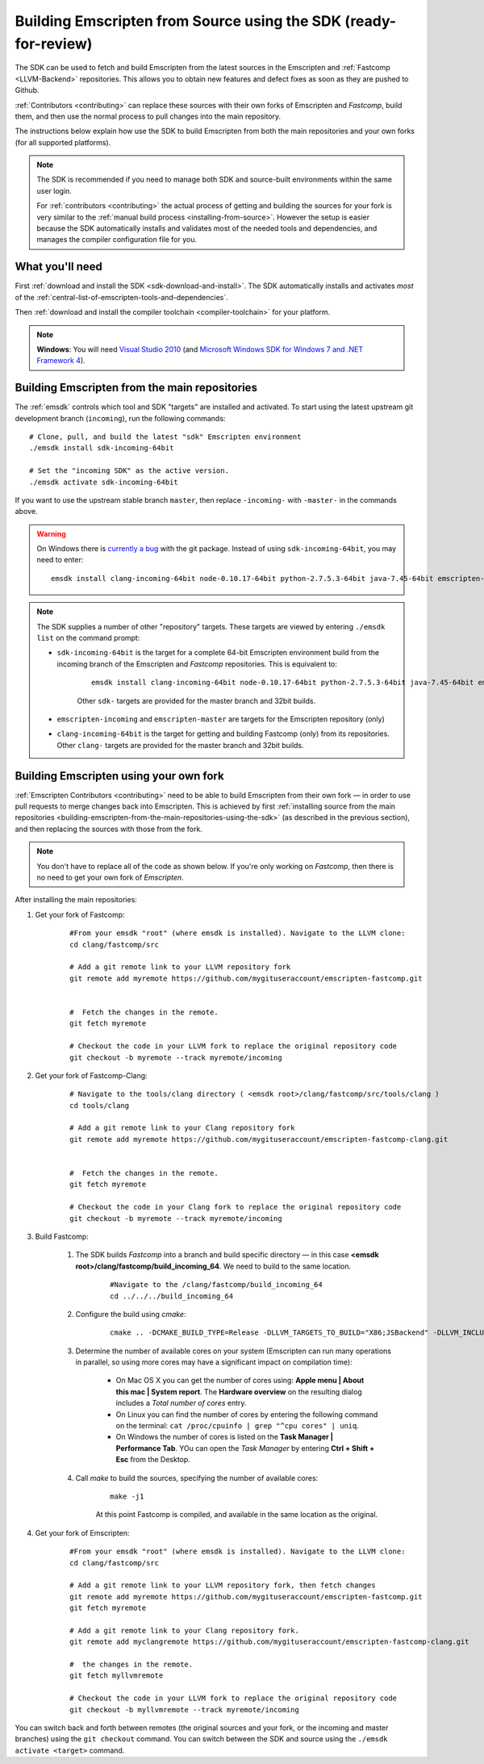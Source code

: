 .. _building-emscripten-from-source-using-the-sdk:

===================================================================
Building Emscripten from Source using the SDK (ready-for-review)
===================================================================

The SDK can be used to fetch and build Emscripten from the latest sources in the Emscripten and :ref:`Fastcomp <LLVM-Backend>` repositories. This allows you to obtain new features and defect fixes as soon as they are pushed to Github. 

:ref:`Contributors <contributing>` can replace these sources with their own forks of Emscripten and *Fastcomp*, build them, and then use the normal process to pull changes into the main repository.

The instructions below explain how use the SDK to build Emscripten from both the main repositories and your own forks (for all supported platforms).

.. note:: The SDK is recommended if you need to manage both SDK and source-built environments within the same user login. 

	For :ref:`contributors <contributing>` the actual process of getting and building the sources for your fork is very similar to the :ref:`manual build process <installing-from-source>`. However the setup is easier because the SDK automatically installs and validates most of the needed tools and dependencies, and manages the compiler configuration file for you.


What you'll need
================

First :ref:`download and install the SDK <sdk-download-and-install>`. The SDK automatically installs and activates *most* of the :ref:`central-list-of-emscripten-tools-and-dependencies`. 

Then :ref:`download and install the compiler toolchain <compiler-toolchain>` for your platform.

.. note:: **Windows**: You will need `Visual Studio 2010 <http://go.microsoft.com/?linkid=9709949>`_ (and `Microsoft Windows SDK for Windows 7 and .NET Framework 4 <http://www.microsoft.com/en-us/download/details.aspx?id=8279>`_).


.. _building-emscripten-from-the-main-repositories-using-the-sdk:

Building Emscripten from the main repositories
==============================================

The :ref:`emsdk` controls which tool and SDK "targets" are installed and activated. To start using the latest upstream git development branch (``incoming``), run the following commands:

::
	
	# Clone, pull, and build the latest "sdk" Emscripten environment
	./emsdk install sdk-incoming-64bit
		
	# Set the "incoming SDK" as the active version.
	./emsdk activate sdk-incoming-64bit	
	
.. todo:: **HamishW** Check whether the bug (https://github.com/juj/emsdk/issues/13) is fixed and remove the windows specific line if it is.

If you want to use the upstream stable branch ``master``, then replace ``-incoming-`` with ``-master-`` in the commands above.

.. warning:: On Windows there is `currently a bug <https://github.com/juj/emsdk/issues/13>`_ with the git package. Instead of using ``sdk-incoming-64bit``, you may need to enter: 

	::
	
		emsdk install clang-incoming-64bit node-0.10.17-64bit python-2.7.5.3-64bit java-7.45-64bit emscripten-incoming

.. note:: The SDK supplies a number of other "repository" targets. These targets are viewed by entering ``./emsdk list`` on the command prompt:

	- ``sdk-incoming-64bit`` is the target for a complete 64-bit Emscripten environment build from the incoming branch of the Emscripten and *Fastcomp* repositories. This is equivalent to:
		
		::
			
			emsdk install clang-incoming-64bit node-0.10.17-64bit python-2.7.5.3-64bit java-7.45-64bit emscripten-incoming git-1.8.3
		
		Other ``sdk-`` targets are provided for the master branch and 32bit builds.
	
	- ``emscripten-incoming`` and ``emscripten-master`` are targets for the Emscripten repository (only)
	- ``clang-incoming-64bit`` is the target for getting and building Fastcomp (only) from its repositories. Other ``clang-`` targets are provided for the master branch and 32bit builds.



Building Emscripten using your own fork
=======================================

:ref:`Emscripten Contributors <contributing>` need to be able to build Emscripten from their own fork — in order to use pull requests to merge changes back into Emscripten. This is achieved by first :ref:`installing source from the main repositories <building-emscripten-from-the-main-repositories-using-the-sdk>` (as described in the previous section), and then replacing the sources with those from the fork.

.. note:: You don't have to replace all of the code as shown below. If you're only working on *Fastcomp*, then there is no need to get your own fork of *Emscripten*.

After installing the main repositories:

#. Get your fork of Fastcomp:

	::
	
		#From your emsdk "root" (where emsdk is installed). Navigate to the LLVM clone:
		cd clang/fastcomp/src
		
		# Add a git remote link to your LLVM repository fork
		git remote add myremote https://github.com/mygituseraccount/emscripten-fastcomp.git
		

		#  Fetch the changes in the remote.
		git fetch myremote
		
		# Checkout the code in your LLVM fork to replace the original repository code
		git checkout -b myremote --track myremote/incoming
 
 
#. Get your fork of Fastcomp-Clang:

	::
	
		# Navigate to the tools/clang directory ( <emsdk root>/clang/fastcomp/src/tools/clang )
		cd tools/clang
		
		# Add a git remote link to your Clang repository fork
		git remote add myremote https://github.com/mygituseraccount/emscripten-fastcomp-clang.git
		

		#  Fetch the changes in the remote.
		git fetch myremote
		
		# Checkout the code in your Clang fork to replace the original repository code
		git checkout -b myremote --track myremote/incoming

#. Build Fastcomp:

	#. The SDK builds *Fastcomp* into a branch and build specific directory — in this case **<emsdk root>/clang/fastcomp/build_incoming_64**. We need to build to the same location.

		::  
		
			#Navigate to the /clang/fastcomp/build_incoming_64
			cd ../../../build_incoming_64
		
		
		
	#. Configure the build using *cmake*:
	
		::
				
			cmake .. -DCMAKE_BUILD_TYPE=Release -DLLVM_TARGETS_TO_BUILD="X86;JSBackend" -DLLVM_INCLUDE_EXAMPLES=OFF -DLLVM_INCLUDE_TESTS=OFF -DCLANG_INCLUDE_EXAMPLES=OFF -DCLANG_INCLUDE_TESTS=OFF
	   
	#. Determine the number of available cores on your system (Emscripten can run many operations in parallel, so using more cores may have a significant impact on compilation time):

		- On Mac OS X you can get the number of cores using: **Apple menu | About this mac | System report**. The **Hardware overview** on the resulting dialog includes a *Total number of cores* entry.
		- On Linux you can find the number of cores by entering the following command on the terminal: ``cat /proc/cpuinfo | grep "^cpu cores" | uniq``.
		- On Windows the number of cores is listed on the **Task Manager | Performance Tab**. YOu can open the *Task Manager* by entering **Ctrl + Shift + Esc** from the Desktop.

	#. Call *make* to build the sources, specifying the number of available cores:

		::
			
			make -j1
			
		At this point Fastcomp is compiled, and available in the same location as the original.


#. Get your fork of Emscripten:

	::
	
		#From your emsdk "root" (where emsdk is installed). Navigate to the LLVM clone:
		cd clang/fastcomp/src
		
		# Add a git remote link to your LLVM repository fork, then fetch changes
		git remote add myremote https://github.com/mygituseraccount/emscripten-fastcomp.git
		git fetch myremote
		
		# Add a git remote link to your Clang repository fork.
		git remote add myclangremote https://github.com/mygituseraccount/emscripten-fastcomp-clang.git
		
		#  the changes in the remote.
		git fetch myllvmremote
		
		# Checkout the code in your LLVM fork to replace the original repository code
		git checkout -b myllvmremote --track myremote/incoming  


You can switch back and forth between remotes (the original sources and your fork, or the incoming and master branches) using the ``git checkout`` command. You can switch between the SDK and source using the ``./emsdk activate <target>`` command.


